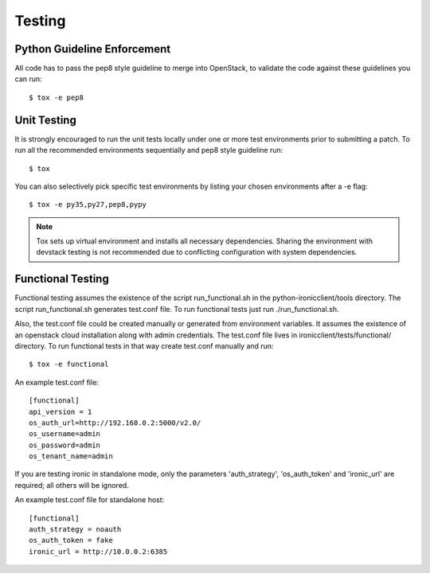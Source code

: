 .. _testing:

=======
Testing
=======

Python Guideline Enforcement
............................

All code has to pass the pep8 style guideline to merge into OpenStack, to
validate the code against these guidelines you can run::

    $ tox -e pep8

Unit Testing
............

It is strongly encouraged to run the unit tests locally under one or more
test environments prior to submitting a patch. To run all the recommended
environments sequentially and pep8 style guideline run::

    $ tox

You can also selectively pick specific test environments by listing your
chosen environments after a -e flag::

    $ tox -e py35,py27,pep8,pypy

.. note::
  Tox sets up virtual environment and installs all necessary dependencies.
  Sharing the environment with devstack testing is not recommended due to
  conflicting configuration with system dependencies.

Functional Testing
..................

Functional testing assumes the existence of the script run_functional.sh in the
python-ironicclient/tools directory. The script run_functional.sh generates
test.conf file. To run functional tests just run ./run_functional.sh.

Also, the test.conf file could be created manually or generated from
environment variables. It assumes the existence of an openstack
cloud installation along with admin credentials. The test.conf file lives in
ironicclient/tests/functional/ directory. To run functional tests in that way
create test.conf manually and run::

    $ tox -e functional

An example test.conf file::

    [functional]
    api_version = 1
    os_auth_url=http://192.168.0.2:5000/v2.0/
    os_username=admin
    os_password=admin
    os_tenant_name=admin

If you are testing ironic in standalone mode, only the parameters
'auth_strategy', 'os_auth_token' and 'ironic_url' are required;
all others will be ignored.

An example test.conf file for standalone host::

    [functional]
    auth_strategy = noauth
    os_auth_token = fake
    ironic_url = http://10.0.0.2:6385
